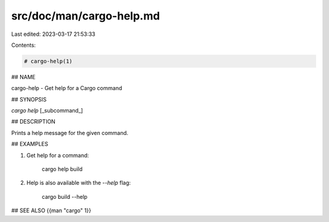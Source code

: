 src/doc/man/cargo-help.md
=========================

Last edited: 2023-03-17 21:53:33

Contents:

.. code-block:: md

    # cargo-help(1)

## NAME

cargo-help - Get help for a Cargo command

## SYNOPSIS

`cargo help` [_subcommand_]

## DESCRIPTION

Prints a help message for the given command.

## EXAMPLES

1. Get help for a command:

       cargo help build

2. Help is also available with the `--help` flag:

       cargo build --help

## SEE ALSO
{{man "cargo" 1}}


